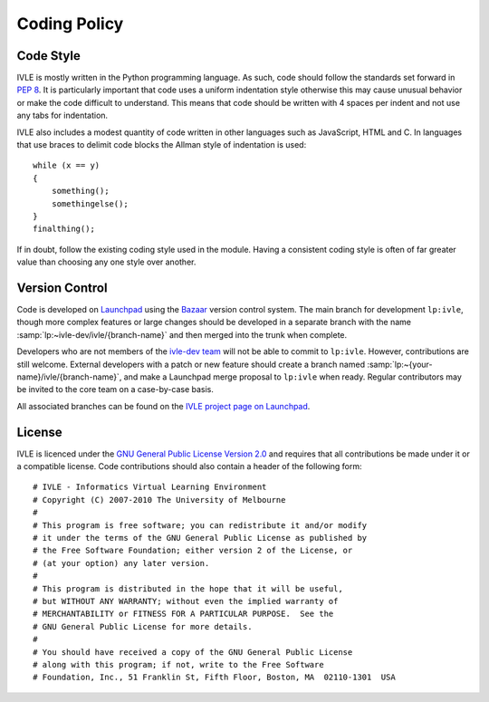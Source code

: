 .. IVLE - Informatics Virtual Learning Environment
   Copyright (C) 2007-2009 The University of Melbourne

.. This program is free software; you can redistribute it and/or modify
   it under the terms of the GNU General Public License as published by
   the Free Software Foundation; either version 2 of the License, or
   (at your option) any later version.

.. This program is distributed in the hope that it will be useful,
   but WITHOUT ANY WARRANTY; without even the implied warranty of
   MERCHANTABILITY or FITNESS FOR A PARTICULAR PURPOSE.  See the
   GNU General Public License for more details.

.. You should have received a copy of the GNU General Public License
   along with this program; if not, write to the Free Software
   Foundation, Inc., 51 Franklin St, Fifth Floor, Boston, MA  02110-1301  USA

*************
Coding Policy
*************

Code Style
==========
IVLE is mostly written in the Python programming language. As such, code 
should follow the standards set forward in :pep:`8`. It is particularly 
important that code uses a uniform indentation style otherwise this may cause 
unusual behavior or make the code difficult to understand. This means that 
code should be written with 4 spaces per indent and not use any tabs for 
indentation.

IVLE also includes a modest quantity of code written in other languages such 
as JavaScript, HTML and C. In languages that use braces to delimit code blocks 
the Allman style of indentation is used::

    while (x == y)
    {
        something();
        somethingelse();
    }
    finalthing();

If in doubt, follow the existing coding style used in the module. Having a 
consistent coding style is often of far greater value than choosing any one 
style over another.

Version Control
===============
Code is developed on `Launchpad <https://launchpad.net/>`_ using the `Bazaar 
<http://bazaar-vcs.org/>`_ version control system. The main branch for 
development ``lp:ivle``, though more complex features or large changes should 
be developed in a separate branch with the name
:samp:`lp:~ivle-dev/ivle/{branch-name}` and then merged into the trunk when 
complete.

Developers who are not members of the
`ivle-dev team <https://launchpad.net/~ivle-dev>`_ will not be able to
commit to ``lp:ivle``. However, contributions are still welcome. External
developers with a patch or new feature should create a branch named
:samp:`lp:~{your-name}/ivle/{branch-name}`, and make a Launchpad merge proposal
to ``lp:ivle`` when ready. Regular contributors may be invited to the core team
on a case-by-case basis.

All associated branches can be found on the `IVLE project page on Launchpad
<https://launchpad.net/ivle>`_.


.. seealso::

   `Bazaar in five minutes <http://doc.bazaar.canonical.com/latest/en/mini-tutorial/>`_
      A quick introduction to Bazaar's core functionality.


License
=======
IVLE is licenced under the `GNU General Public License Version 2.0 
<http://www.gnu.org/licenses/gpl-2.0.html>`_ and requires that all 
contributions be made under it or a compatible license. Code contributions 
should also contain a header of the following form::

    # IVLE - Informatics Virtual Learning Environment
    # Copyright (C) 2007-2010 The University of Melbourne
    #
    # This program is free software; you can redistribute it and/or modify
    # it under the terms of the GNU General Public License as published by
    # the Free Software Foundation; either version 2 of the License, or
    # (at your option) any later version.
    #
    # This program is distributed in the hope that it will be useful,
    # but WITHOUT ANY WARRANTY; without even the implied warranty of
    # MERCHANTABILITY or FITNESS FOR A PARTICULAR PURPOSE.  See the
    # GNU General Public License for more details.
    #
    # You should have received a copy of the GNU General Public License
    # along with this program; if not, write to the Free Software
    # Foundation, Inc., 51 Franklin St, Fifth Floor, Boston, MA  02110-1301  USA


